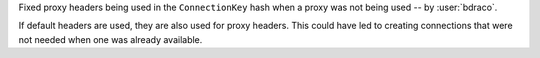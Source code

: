 Fixed proxy headers being used in the ``ConnectionKey`` hash when a proxy was not being used -- by :user:`bdraco`.

If default headers are used, they are also used for proxy headers. This could have led to creating connections that were not needed when one was already available.
